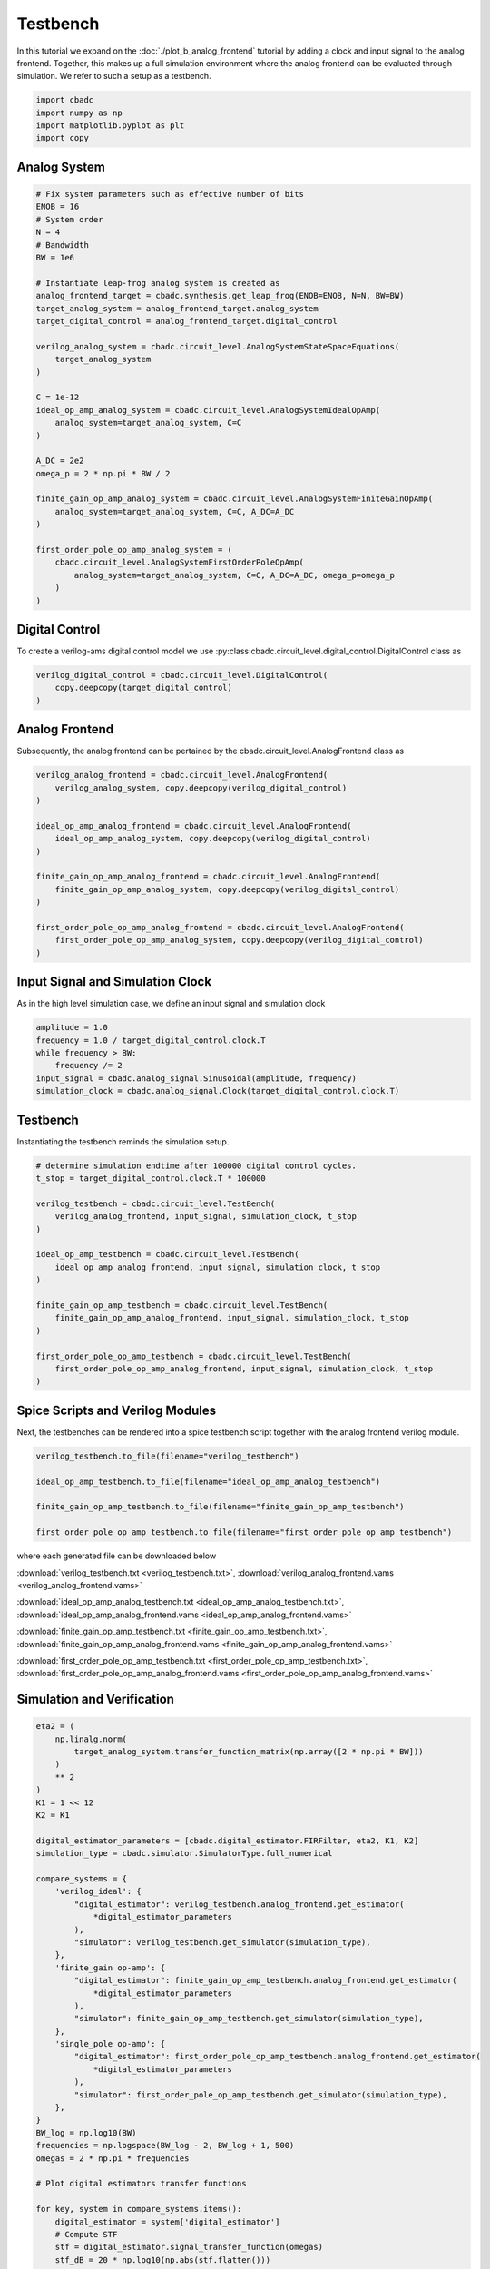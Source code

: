 
.. DO NOT EDIT.
.. THIS FILE WAS AUTOMATICALLY GENERATED BY SPHINX-GALLERY.
.. TO MAKE CHANGES, EDIT THE SOURCE PYTHON FILE:
.. "tutorials/c_circuit_level/plot_c_testbench.py"
.. LINE NUMBERS ARE GIVEN BELOW.

.. only:: html

    .. note::
        :class: sphx-glr-download-link-note

        Click :ref:`here <sphx_glr_download_tutorials_c_circuit_level_plot_c_testbench.py>`
        to download the full example code

.. rst-class:: sphx-glr-example-title

.. _sphx_glr_tutorials_c_circuit_level_plot_c_testbench.py:


======================
Testbench
======================

In this tutorial we expand on the :doc:`./plot_b_analog_frontend`
tutorial by adding a clock and input signal to the analog frontend.
Together, this makes up a full simulation environment where the
analog frontend can be evaluated through simulation. We refer to
such a setup as a testbench.

.. GENERATED FROM PYTHON SOURCE LINES 12-18

.. code-block:: default


    import cbadc
    import numpy as np
    import matplotlib.pyplot as plt
    import copy








.. GENERATED FROM PYTHON SOURCE LINES 19-21

Analog System
---------------

.. GENERATED FROM PYTHON SOURCE LINES 21-56

.. code-block:: default


    # Fix system parameters such as effective number of bits
    ENOB = 16
    # System order
    N = 4
    # Bandwidth
    BW = 1e6

    # Instantiate leap-frog analog system is created as
    analog_frontend_target = cbadc.synthesis.get_leap_frog(ENOB=ENOB, N=N, BW=BW)
    target_analog_system = analog_frontend_target.analog_system
    target_digital_control = analog_frontend_target.digital_control

    verilog_analog_system = cbadc.circuit_level.AnalogSystemStateSpaceEquations(
        target_analog_system
    )

    C = 1e-12
    ideal_op_amp_analog_system = cbadc.circuit_level.AnalogSystemIdealOpAmp(
        analog_system=target_analog_system, C=C
    )

    A_DC = 2e2
    omega_p = 2 * np.pi * BW / 2

    finite_gain_op_amp_analog_system = cbadc.circuit_level.AnalogSystemFiniteGainOpAmp(
        analog_system=target_analog_system, C=C, A_DC=A_DC
    )

    first_order_pole_op_amp_analog_system = (
        cbadc.circuit_level.AnalogSystemFirstOrderPoleOpAmp(
            analog_system=target_analog_system, C=C, A_DC=A_DC, omega_p=omega_p
        )
    )








.. GENERATED FROM PYTHON SOURCE LINES 57-63

Digital Control
-----------------------------

To create a verilog-ams digital control model
we use :py:class:cbadc.circuit_level.digital_control.DigitalControl class
as

.. GENERATED FROM PYTHON SOURCE LINES 63-68

.. code-block:: default


    verilog_digital_control = cbadc.circuit_level.DigitalControl(
        copy.deepcopy(target_digital_control)
    )








.. GENERATED FROM PYTHON SOURCE LINES 69-74

Analog Frontend
------------------

Subsequently, the analog frontend can be pertained by the cbadc.circuit_level.AnalogFrontend
class as

.. GENERATED FROM PYTHON SOURCE LINES 74-91

.. code-block:: default


    verilog_analog_frontend = cbadc.circuit_level.AnalogFrontend(
        verilog_analog_system, copy.deepcopy(verilog_digital_control)
    )

    ideal_op_amp_analog_frontend = cbadc.circuit_level.AnalogFrontend(
        ideal_op_amp_analog_system, copy.deepcopy(verilog_digital_control)
    )

    finite_gain_op_amp_analog_frontend = cbadc.circuit_level.AnalogFrontend(
        finite_gain_op_amp_analog_system, copy.deepcopy(verilog_digital_control)
    )

    first_order_pole_op_amp_analog_frontend = cbadc.circuit_level.AnalogFrontend(
        first_order_pole_op_amp_analog_system, copy.deepcopy(verilog_digital_control)
    )








.. GENERATED FROM PYTHON SOURCE LINES 92-97

Input Signal and Simulation Clock
---------------------------------

As in the high level simulation case, we define an input signal
and simulation clock

.. GENERATED FROM PYTHON SOURCE LINES 97-105

.. code-block:: default


    amplitude = 1.0
    frequency = 1.0 / target_digital_control.clock.T
    while frequency > BW:
        frequency /= 2
    input_signal = cbadc.analog_signal.Sinusoidal(amplitude, frequency)
    simulation_clock = cbadc.analog_signal.Clock(target_digital_control.clock.T)








.. GENERATED FROM PYTHON SOURCE LINES 106-111

Testbench
---------

Instantiating the testbench reminds the simulation setup.


.. GENERATED FROM PYTHON SOURCE LINES 111-132

.. code-block:: default


    # determine simulation endtime after 100000 digital control cycles.
    t_stop = target_digital_control.clock.T * 100000

    verilog_testbench = cbadc.circuit_level.TestBench(
        verilog_analog_frontend, input_signal, simulation_clock, t_stop
    )

    ideal_op_amp_testbench = cbadc.circuit_level.TestBench(
        ideal_op_amp_analog_frontend, input_signal, simulation_clock, t_stop
    )

    finite_gain_op_amp_testbench = cbadc.circuit_level.TestBench(
        finite_gain_op_amp_analog_frontend, input_signal, simulation_clock, t_stop
    )

    first_order_pole_op_amp_testbench = cbadc.circuit_level.TestBench(
        first_order_pole_op_amp_analog_frontend, input_signal, simulation_clock, t_stop
    )









.. GENERATED FROM PYTHON SOURCE LINES 133-139

Spice Scripts and Verilog Modules
---------------------------------

Next, the testbenches can be rendered into a spice testbench script
together with the analog frontend verilog module.


.. GENERATED FROM PYTHON SOURCE LINES 139-148

.. code-block:: default


    verilog_testbench.to_file(filename="verilog_testbench")

    ideal_op_amp_testbench.to_file(filename="ideal_op_amp_analog_testbench")

    finite_gain_op_amp_testbench.to_file(filename="finite_gain_op_amp_testbench")

    first_order_pole_op_amp_testbench.to_file(filename="first_order_pole_op_amp_testbench")





.. rst-class:: sphx-glr-script-out

 Out:

 .. code-block:: none

    /Users/hammal/miniforge3/lib/python3.9/site-packages/cbadc/circuit_level/op_amp/resistor_network.py:61: RuntimeWarning: divide by zero encountered in double_scalars
      f"[out_{i}] \u2248 [{', '.join([f'{1.0/a:.2e}' for a in self.G[i, :]])}] [in_{i}]"




.. GENERATED FROM PYTHON SOURCE LINES 149-162

where each generated file can be downloaded below

:download:`verilog_testbench.txt <verilog_testbench.txt>`,
:download:`verilog_analog_frontend.vams <verilog_analog_frontend.vams>`

:download:`ideal_op_amp_analog_testbench.txt <ideal_op_amp_analog_testbench.txt>`,
:download:`ideal_op_amp_analog_frontend.vams <ideal_op_amp_analog_frontend.vams>`

:download:`finite_gain_op_amp_testbench.txt <finite_gain_op_amp_testbench.txt>`,
:download:`finite_gain_op_amp_analog_frontend.vams <finite_gain_op_amp_analog_frontend.vams>`

:download:`first_order_pole_op_amp_testbench.txt <first_order_pole_op_amp_testbench.txt>`,
:download:`first_order_pole_op_amp_analog_frontend.vams <first_order_pole_op_amp_analog_frontend.vams>`

.. GENERATED FROM PYTHON SOURCE LINES 164-167

Simulation and Verification
---------------------------


.. GENERATED FROM PYTHON SOURCE LINES 167-277

.. code-block:: default



    eta2 = (
        np.linalg.norm(
            target_analog_system.transfer_function_matrix(np.array([2 * np.pi * BW]))
        )
        ** 2
    )
    K1 = 1 << 12
    K2 = K1

    digital_estimator_parameters = [cbadc.digital_estimator.FIRFilter, eta2, K1, K2]
    simulation_type = cbadc.simulator.SimulatorType.full_numerical

    compare_systems = {
        'verilog_ideal': {
            "digital_estimator": verilog_testbench.analog_frontend.get_estimator(
                *digital_estimator_parameters
            ),
            "simulator": verilog_testbench.get_simulator(simulation_type),
        },
        'finite_gain op-amp': {
            "digital_estimator": finite_gain_op_amp_testbench.analog_frontend.get_estimator(
                *digital_estimator_parameters
            ),
            "simulator": finite_gain_op_amp_testbench.get_simulator(simulation_type),
        },
        'single_pole op-amp': {
            "digital_estimator": first_order_pole_op_amp_testbench.analog_frontend.get_estimator(
                *digital_estimator_parameters
            ),
            "simulator": first_order_pole_op_amp_testbench.get_simulator(simulation_type),
        },
    }
    BW_log = np.log10(BW)
    frequencies = np.logspace(BW_log - 2, BW_log + 1, 500)
    omegas = 2 * np.pi * frequencies

    # Plot digital estimators transfer functions

    for key, system in compare_systems.items():
        digital_estimator = system['digital_estimator']
        # Compute STF
        stf = digital_estimator.signal_transfer_function(omegas)
        stf_dB = 20 * np.log10(np.abs(stf.flatten()))

        plt.semilogx(frequencies, stf_dB, label="$|STF(\omega)|$ " + key)

    for key, system in compare_systems.items():
        digital_estimator = system['digital_estimator']
        # Compute NTF
        ntf = digital_estimator.noise_transfer_function(omegas)
        ntf_dB = 20 * np.log10(np.abs(ntf))

        plt.semilogx(
            frequencies,
            20 * np.log10(np.linalg.norm(ntf[0, :, :], axis=0)),
            "--",
            label="$ || NTF(\omega) ||_2 $, " + key,
        )

    # Add labels and legends to figure
    plt.legend()
    plt.grid(which="both")
    plt.title("Signal and noise transfer functions")
    plt.xlabel("frequencies [Hz]")
    plt.ylabel("dB")
    plt.xlim((frequencies[0], frequencies[-1]))
    plt.gcf().tight_layout()

    size = 1 << 15
    u_hat = np.zeros(size)

    plt.figure()
    for key, system in compare_systems.items():
        # Compute NTF
        digital_estimator = system['digital_estimator']
        simulator = system['simulator']
        digital_estimator(simulator)
        for index in range(size):
            u_hat[index] = next(digital_estimator)
        u_hat_cut = u_hat[K1 + K2 :]
        f, psd = cbadc.utilities.compute_power_spectral_density(
            u_hat_cut[:], fs=1 / target_digital_control.clock.T, nperseg=u_hat_cut.size
        )
        signal_index = cbadc.utilities.find_sinusoidal(psd, 15)
        noise_index = np.ones(psd.size, dtype=bool)
        noise_index[signal_index] = False
        noise_index[f < (BW * 1e-2)] = False
        noise_index[f > BW] = False
        fom = cbadc.utilities.snr_spectrum_computation_extended(
            psd, signal_index, noise_index, fs=1 / target_digital_control.clock.T
        )
        est_SNR = cbadc.fom.snr_to_dB(fom['snr'])
        est_ENOB = cbadc.fom.snr_to_enob(est_SNR)
        plt.semilogx(
            f,
            10 * np.log10(np.abs(psd)),
            label=key + f", est_ENOB={est_ENOB:.1f} bits, est_SNR={est_SNR:.1f} dB",
        )


    plt.title("Power spectral density of input estimate")
    plt.xlabel('Hz')
    plt.ylabel('$V^2$ / Hz dB')
    plt.legend()
    plt.grid(which="both")
    plt.xlim((frequencies[0], frequencies[-1]))
    plt.gcf().tight_layout()




.. rst-class:: sphx-glr-horizontal


    *

      .. image-sg:: /tutorials/c_circuit_level/images/sphx_glr_plot_c_testbench_001.png
         :alt: Signal and noise transfer functions
         :srcset: /tutorials/c_circuit_level/images/sphx_glr_plot_c_testbench_001.png
         :class: sphx-glr-multi-img

    *

      .. image-sg:: /tutorials/c_circuit_level/images/sphx_glr_plot_c_testbench_002.png
         :alt: Power spectral density of input estimate
         :srcset: /tutorials/c_circuit_level/images/sphx_glr_plot_c_testbench_002.png
         :class: sphx-glr-multi-img






.. rst-class:: sphx-glr-timing

   **Total running time of the script:** ( 2 minutes  21.891 seconds)


.. _sphx_glr_download_tutorials_c_circuit_level_plot_c_testbench.py:


.. only :: html

 .. container:: sphx-glr-footer
    :class: sphx-glr-footer-example



  .. container:: sphx-glr-download sphx-glr-download-python

     :download:`Download Python source code: plot_c_testbench.py <plot_c_testbench.py>`



  .. container:: sphx-glr-download sphx-glr-download-jupyter

     :download:`Download Jupyter notebook: plot_c_testbench.ipynb <plot_c_testbench.ipynb>`


.. only:: html

 .. rst-class:: sphx-glr-signature

    `Gallery generated by Sphinx-Gallery <https://sphinx-gallery.github.io>`_
